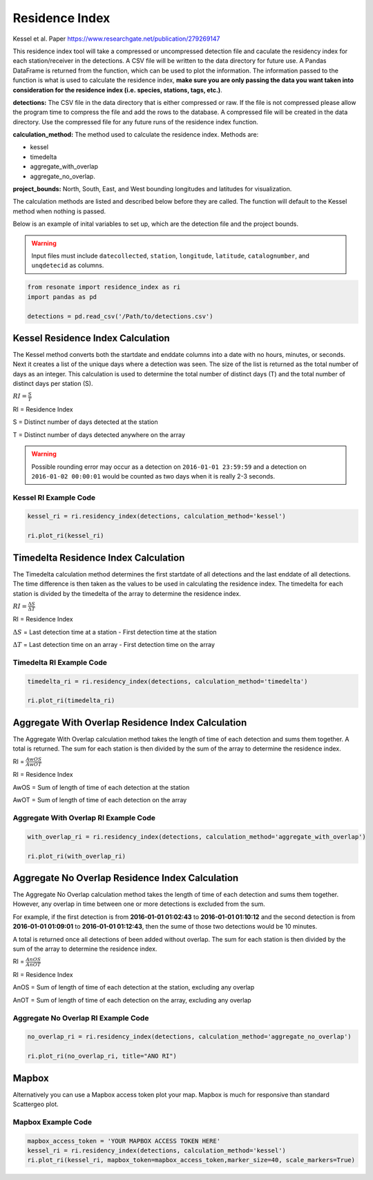 Residence Index
===============

Kessel et al. Paper https://www.researchgate.net/publication/279269147

This residence index tool will take a compressed or uncompressed
detection file and caculate the residency index for each
station/receiver in the detections. A CSV file will be written to the
data directory for future use. A Pandas DataFrame is returned from the
function, which can be used to plot the information. The information
passed to the function is what is used to calculate the residence index,
**make sure you are only passing the data you want taken into
consideration for the residence index (i.e. species, stations, tags,
etc.)**.

**detections:** The CSV file in the data directory that is either
compressed or raw. If the file is not compressed please allow the
program time to compress the file and add the rows to the database. A
compressed file will be created in the data directory. Use the
compressed file for any future runs of the residence index function.

**calculation_method:** The method used to calculate the residence
index. Methods are:

-  kessel
-  timedelta
-  aggregate_with_overlap
-  aggregate_no_overlap.

**project_bounds:** North, South, East, and West bounding longitudes and
latitudes for visualization.

The calculation methods are listed and described below before they are
called. The function will default to the Kessel method when nothing is
passed.

Below is an example of inital variables to set up, which are the
detection file and the project bounds.

.. warning:: 

   Input files must include ``datecollected``, ``station``, ``longitude``, 
   ``latitude``, ``catalognumber``, and ``unqdetecid`` as columns.

.. code:: python

    from resonate import residence_index as ri
    import pandas as pd
    
    detections = pd.read_csv('/Path/to/detections.csv')

Kessel Residence Index Calculation
----------------------------------

The Kessel method converts both the startdate and enddate columns into a
date with no hours, minutes, or seconds. Next it creates a list of the
unique days where a detection was seen. The size of the list is returned
as the total number of days as an integer. This calculation is used to
determine the total number of distinct days (T) and the total number of
distinct days per station (S).

:math:`RI = \frac{S}{T}`

RI = Residence Index

S = Distinct number of days detected at the station

T = Distinct number of days detected anywhere on the array

.. warning:: 

   Possible rounding error may occur as a detection on ``2016-01-01 23:59:59``
   and a detection on ``2016-01-02 00:00:01`` would be counted as two days when it is really 2-3 seconds.

Kessel RI Example Code
~~~~~~~~~~~~~~~~~~~~~~

.. code:: python

    kessel_ri = ri.residency_index(detections, calculation_method='kessel')
    
    ri.plot_ri(kessel_ri)

Timedelta Residence Index Calculation
-------------------------------------

The Timedelta calculation method determines the first startdate of all
detections and the last enddate of all detections. The time difference
is then taken as the values to be used in calculating the residence
index. The timedelta for each station is divided by the timedelta of the
array to determine the residence index.

:math:`RI = \frac{\Delta S}{\Delta T}`

RI = Residence Index

:math:`\Delta S` = Last detection time at a station - First detection
time at the station

:math:`\Delta T` = Last detection time on an array - First detection
time on the array

Timedelta RI Example Code
~~~~~~~~~~~~~~~~~~~~~~~~~

.. code:: python

    timedelta_ri = ri.residency_index(detections, calculation_method='timedelta')
    
    ri.plot_ri(timedelta_ri)

Aggregate With Overlap Residence Index Calculation
--------------------------------------------------

The Aggregate With Overlap calculation method takes the length of time
of each detection and sums them together. A total is returned. The sum
for each station is then divided by the sum of the array to determine
the residence index.

RI = :math:`\frac{AwOS}{AwOT}` 

RI = Residence Index

AwOS = Sum of length of time of each detection at the station

AwOT = Sum of length of time of each detection on the array

Aggregate With Overlap RI Example Code
~~~~~~~~~~~~~~~~~~~~~~~~~~~~~~~~~~~~~~

.. code:: python

    with_overlap_ri = ri.residency_index(detections, calculation_method='aggregate_with_overlap')
    
    ri.plot_ri(with_overlap_ri)

Aggregate No Overlap Residence Index Calculation
------------------------------------------------

The Aggregate No Overlap calculation method takes the length of time of
each detection and sums them together. However, any overlap in time
between one or more detections is excluded from the sum.

For example, if the first detection is from **2016-01-01 01:02:43** to
**2016-01-01 01:10:12** and the second detection is from **2016-01-01
01:09:01** to **2016-01-01 01:12:43**, then the sume of those two
detections would be 10 minutes.

A total is returned once all detections of been added without overlap.
The sum for each station is then divided by the sum of the array to
determine the residence index.

RI = :math:`\frac{AnOS}{AnOT}` 

RI = Residence Index

AnOS = Sum of length of time of each detection at the station, excluding
any overlap

AnOT = Sum of length of time of each detection on the array, excluding
any overlap

Aggregate No Overlap RI Example Code
~~~~~~~~~~~~~~~~~~~~~~~~~~~~~~~~~~~~

.. code:: python

    no_overlap_ri = ri.residency_index(detections, calculation_method='aggregate_no_overlap')
    
    ri.plot_ri(no_overlap_ri, title="ANO RI")

Mapbox
------

Alternatively you can use a Mapbox access token plot your map. Mapbox is
much for responsive than standard Scattergeo plot.

Mapbox Example Code
~~~~~~~~~~~~~~~~~~~

.. code:: python

    mapbox_access_token = 'YOUR MAPBOX ACCESS TOKEN HERE'
    kessel_ri = ri.residency_index(detections, calculation_method='kessel')
    ri.plot_ri(kessel_ri, mapbox_token=mapbox_access_token,marker_size=40, scale_markers=True)
